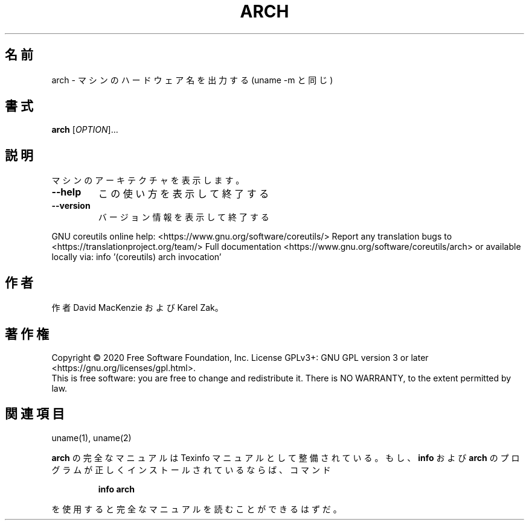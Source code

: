 .\" DO NOT MODIFY THIS FILE!  It was generated by help2man 1.47.13.
.TH ARCH "1" "2021年4月" "GNU coreutils" "ユーザーコマンド"
.SH 名前
arch \- マシンのハードウェア名を出力する (uname \-m と同じ)
.SH 書式
.B arch
[\fI\,OPTION\/\fR]...
.SH 説明
.\" Add any additional description here
.PP
マシンのアーキテクチャを表示します。
.TP
\fB\-\-help\fR
この使い方を表示して終了する
.TP
\fB\-\-version\fR
バージョン情報を表示して終了する
.PP
GNU coreutils online help: <https://www.gnu.org/software/coreutils/>
Report any translation bugs to <https://translationproject.org/team/>
Full documentation <https://www.gnu.org/software/coreutils/arch>
or available locally via: info '(coreutils) arch invocation'
.SH 作者
作者 David MacKenzie および Karel Zak。
.SH 著作権
Copyright \(co 2020 Free Software Foundation, Inc.
License GPLv3+: GNU GPL version 3 or later <https://gnu.org/licenses/gpl.html>.
.br
This is free software: you are free to change and redistribute it.
There is NO WARRANTY, to the extent permitted by law.
.SH 関連項目
uname(1), uname(2)
.PP
.B arch
の完全なマニュアルは Texinfo マニュアルとして整備されている。もし、
.B info
および
.B arch
のプログラムが正しくインストールされているならば、コマンド
.IP
.B info arch
.PP
を使用すると完全なマニュアルを読むことができるはずだ。
